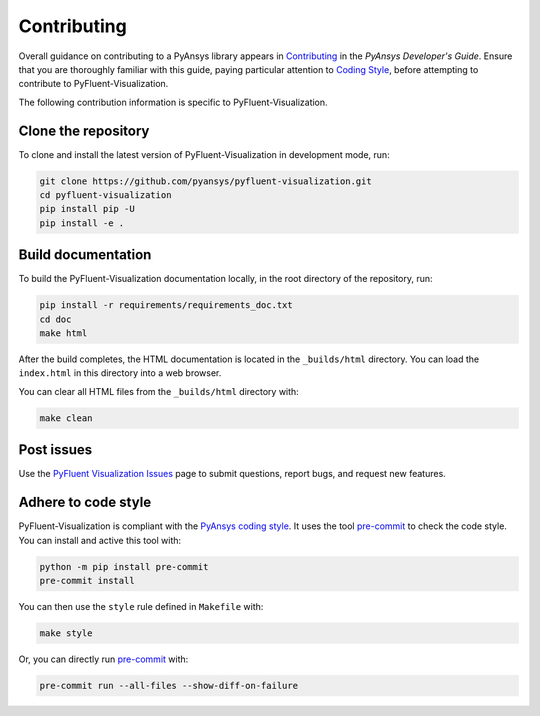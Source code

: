 .. _ref_contributing:

============
Contributing
============
Overall guidance on contributing to a PyAnsys library appears in
`Contributing <https://dev.docs.pyansys.com/how-to/contributing.html>`_
in the *PyAnsys Developer's Guide*. Ensure that you are thoroughly
familiar with this guide, paying particular attention to `Coding Style
<https://dev.docs.pyansys.com/coding-style/index.html#coding-style>`_,
before attempting to contribute to PyFluent-Visualization.
 
The following contribution information is specific to PyFluent-Visualization.

Clone the repository
--------------------
To clone and install the latest version of PyFluent-Visualization in
development mode, run:

.. code::

   git clone https://github.com/pyansys/pyfluent-visualization.git
   cd pyfluent-visualization
   pip install pip -U
   pip install -e .

Build documentation
-------------------
To build the PyFluent-Visualization documentation locally, in the root
directory of the repository, run:

.. code:: 

    pip install -r requirements/requirements_doc.txt
    cd doc
    make html

After the build completes, the HTML documentation is located in the
``_builds/html`` directory. You can load the ``index.html`` in this
directory into a web browser.

You can clear all HTML files from the ``_builds/html`` directory with:

.. code::

    make clean

Post issues
-----------
Use the `PyFluent Visualization Issues <https://github.com/pyansys/pyfluent-visualization/issues>`_
page to submit questions, report bugs, and request new features.


Adhere to code style
--------------------
PyFluent-Visualization is compliant with the `PyAnsys coding style
<https://dev.docs.pyansys.com/coding-style/index.html>`_. It uses the
tool `pre-commit <https://pre-commit.com/>`_ to check the code style.
You can install and active this tool with:

.. code:: bash

   python -m pip install pre-commit
   pre-commit install

You can then use the ``style`` rule defined in ``Makefile`` with:

.. code:: bash

   make style

Or, you can directly run `pre-commit <https://pre-commit.com/>`_ with:

.. code:: bash

    pre-commit run --all-files --show-diff-on-failure
